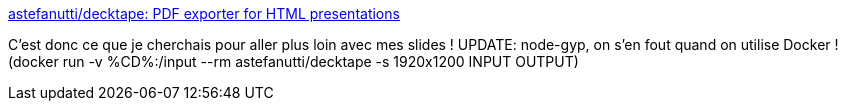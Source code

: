 :jbake-type: post
:jbake-status: published
:jbake-title: astefanutti/decktape: PDF exporter for HTML presentations
:jbake-tags: revealjs,slideshow,html,générateur,pdf,_mois_sept.,_année_2019
:jbake-date: 2019-09-04
:jbake-depth: ../
:jbake-uri: shaarli/1567586157000.adoc
:jbake-source: https://nicolas-delsaux.hd.free.fr/Shaarli?searchterm=https%3A%2F%2Fgithub.com%2Fastefanutti%2Fdecktape&searchtags=revealjs+slideshow+html+g%C3%A9n%C3%A9rateur+pdf+_mois_sept.+_ann%C3%A9e_2019
:jbake-style: shaarli

https://github.com/astefanutti/decktape[astefanutti/decktape: PDF exporter for HTML presentations]

C'est donc ce que je cherchais pour aller plus loin avec mes slides ! UPDATE: node-gyp, on s'en fout quand on utilise Docker ! (docker run -v %CD%:/input --rm astefanutti/decktape -s 1920x1200 INPUT OUTPUT)
